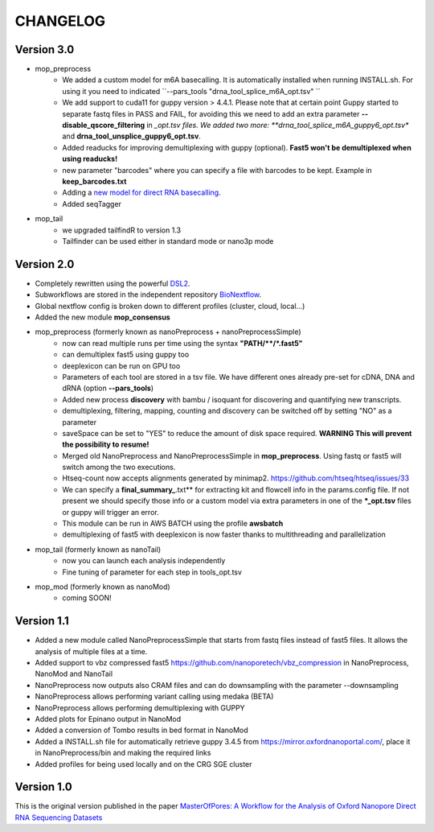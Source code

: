 .. _home-page-changelog:

**************
CHANGELOG
**************

.. autosummary::
   :toctree: generated

Version 3.0
================
* mop_preprocess
   * We added a custom model for m6A basecalling. It is automatically installed when running INSTALL.sh. For using it you need to indicated ``--pars_tools "drna_tool_splice_m6A_opt.tsv" ``
   * We add support to cuda11 for guppy version > 4.4.1. Please note that at certain point Guppy started to separate fastq files in PASS and FAIL, for avoiding this we need to add an extra parameter **--disable_qscore_filtering** in *_opt.tsv files. We added two more: **drna_tool_splice_m6A_guppy6_opt.tsv** and **drna_tool_unsplice_guppy6_opt.tsv**. 
   * Added readucks for improving demultiplexing with guppy (optional). **Fast5 won't be demultiplexed when using readucks!** 
   * new parameter "barcodes" where you can specify a file with barcodes to be kept. Example in **keep_barcodes.txt**
   * Adding a `new model for direct RNA basecalling <https://www.biorxiv.org/content/10.1101/2023.11.28.568965v1>`__.
   * Added seqTagger
   


* mop_tail
   * we upgraded tailfindR to version 1.3
   * Tailfinder can be used either in standard mode or nano3p mode


Version 2.0
================

* Completely rewritten using the powerful `DSL2 <https://www.nextflow.io/docs/latest/dsl2.html>`__.
* Subworkflows are stored in the independent repository `BioNextflow <https://github.com/biocorecrg/BioNextflow>`__.
* Global nextflow config is broken down to different profiles (cluster, cloud, local...)
* Added the new module **mop_consensus**

* mop_preprocess (formerly known as nanoPreprocess + nanoPreprocessSimple)
     * now can read multiple runs per time using the syntax **"PATH/\*\*/*.fast5"**
     * can demultiplex fast5 using guppy too
     * deeplexicon can be run on GPU too
     * Parameters of each tool are stored in a tsv file. We have different ones already pre-set for cDNA, DNA and dRNA (option **--pars_tools**)
     * Added new process **discovery** with bambu / isoquant for discovering and quantifying new transcripts.  
     * demultiplexing, filtering, mapping, counting and discovery can be switched off by setting "NO" as a parameter
     * saveSpace can be set to "YES" to reduce the amount of disk space required. **WARNING This will prevent the possibility to resume!**
     * Merged old NanoPreprocess and NanoPreprocessSimple in **mop_preprocess**. Using fastq or fast5 will switch among the two executions.
     * Htseq-count now accepts alignments generated by minimap2. https://github.com/htseq/htseq/issues/33
     * We can specify a **final_summary_**.txt** for extracting kit and flowcell info in the params.config file. If not present we should specify those info or a custom model via extra parameters in one of the **\*_opt.tsv** files or guppy will trigger an error.  
     * This module can be run in AWS BATCH using the profile **awsbatch**
     * demultiplexing of fast5 with deeplexicon is now faster thanks to multithreading and parallelization

* mop_tail (formerly known as nanoTail)
     * now you can launch each analysis independently
     * Fine tuning of parameter for each step in tools_opt.tsv

* mop_mod (formerly known as nanoMod)
   * coming SOON!

Version 1.1
=================

* Added a new module called NanoPreprocessSimple that starts from fastq files instead of fast5 files. It allows the analysis of multiple files at a time.
* Added support to vbz compressed fast5 https://github.com/nanoporetech/vbz_compression in NanoPreprocess, NanoMod and NanoTail
* NanoPreprocess now outputs also CRAM files and can do downsampling with the parameter --downsampling
* NanoPreprocess allows performing variant calling using medaka (BETA)
* NanoPreprocess allows performing demultiplexing with GUPPY
* Added plots for Epinano output in NanoMod
* Added a conversion of Tombo results in bed format in NanoMod
* Added a INSTALL.sh file for automatically retrieve guppy 3.4.5 from https://mirror.oxfordnanoportal.com/, place it in NanoPreprocess/bin and making the required links
* Added profiles for being used locally and on the CRG SGE cluster


Version 1.0
================

This is the original version published in the paper `MasterOfPores: A Workflow for the Analysis of Oxford Nanopore Direct RNA Sequencing Datasets <https://www.frontiersin.org/articles/10.3389/fgene.2020.00211/full>`__
